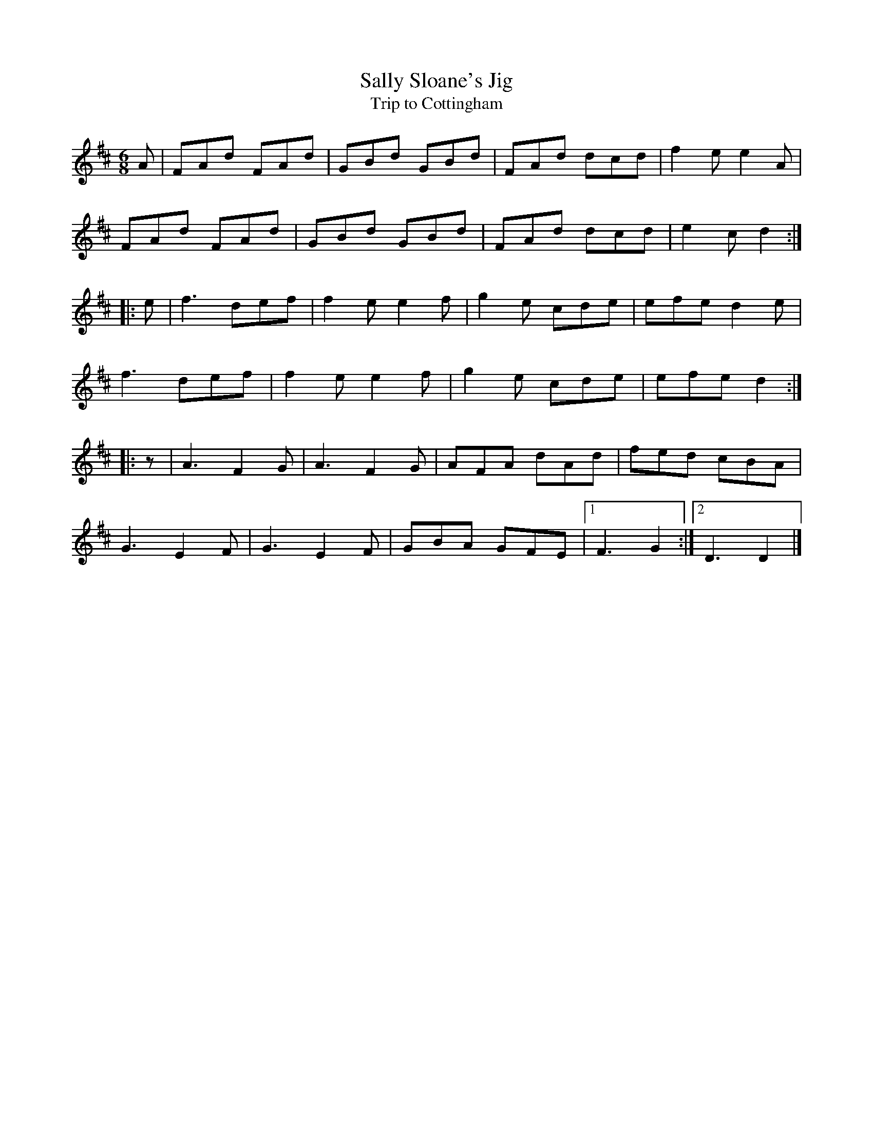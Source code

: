 X:377
T:Sally Sloane's Jig
T:Trip to Cottingham
M:6/8
L:1/8
K:D
A | FAd FAd | GBd GBd | FAd dcd | f2e e2A |
FAd FAd | GBd GBd | FAd dcd | e2c d2 :|
|: e | f3 def | f2 e e2 f | g2 e cde | efe d2 e |
f3 def | f2 e e2 f | g2 e cde | efe d2 :|
|: z | A3 F2 G | A3 F2 G | AFA dAd | fed cBA |
G3 E2 F | G3 E2 F | GBA GFE |[1 F3 G2 :|[2 D3 D2 |]

